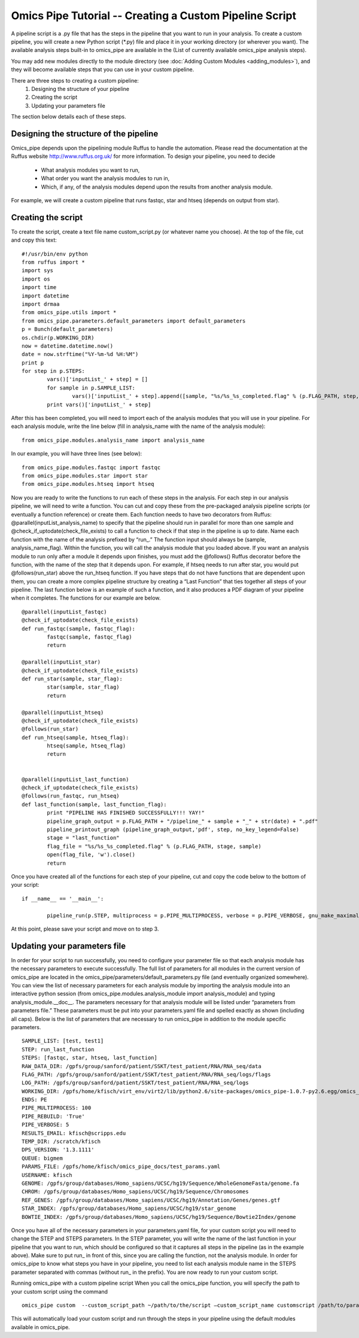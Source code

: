 .. index:: omics_pipe; Custom Pipeline

=======================
Omics Pipe Tutorial -- Creating a Custom Pipeline Script
=======================

A pipeline script is a .py file that has the steps in the pipeline that you want to run in your analysis. 
To create a custom pipeline, you will create a new Python script (*.py) file and place it in your working 
directory (or wherever you want).  The available analysis steps built-in to omics_pipe are available in the
(List of currently available omics_pipe analysis steps).  

You may add new modules directly to the module directory (see :doc:`Adding Custom Modules <adding_modules>`), 
and they will become available steps that you can use in your custom pipeline.  

There are three steps to creating a custom pipeline:
	1.	Designing the structure of your pipeline
	2.	Creating the script
	3.	Updating your parameters file

The section below details each of these steps. 

Designing the structure of the pipeline
=========================
Omics_pipe depends upon the pipelining module Ruffus to handle the automation. Please read the documentation
at the Ruffus website http://www.ruffus.org.uk/ for more information.  To design your pipeline, you need to decide
 - What analysis modules you want to run, 
 - What order you want the analysis modules to run in, 
 - Which, if any, of the analysis modules depend upon the results from another analysis module. 
 
For example, we will create a custom pipeline that runs fastqc, star and htseq (depends on output from star).

Creating the script
==========================
To create the script, create a text file name custom_script.py (or whatever name you choose).  
At the top of the file, cut and copy this text: ::

	#!/usr/bin/env python
	from ruffus import *
	import sys 
	import os
	import time
	import datetime 
	import drmaa
	from omics_pipe.utils import *
	from omics_pipe.parameters.default_parameters import default_parameters 
	p = Bunch(default_parameters)
	os.chdir(p.WORKING_DIR)
	now = datetime.datetime.now()
	date = now.strftime("%Y-%m-%d %H:%M")    
	print p
	for step in p.STEPS:
		vars()['inputList_' + step] = []
		for sample in p.SAMPLE_LIST:
			vars()['inputList_' + step].append([sample, "%s/%s_%s_completed.flag" % (p.FLAG_PATH, step, sample)])
		print vars()['inputList_' + step]

After this has been completed, you will need to import each of the analysis modules that you will use in your pipeline. 
For each analysis module, write the line below (fill in analysis_name with the name of the analysis module): ::

	from omics_pipe.modules.analysis_name import analysis_name

In our example, you will have three lines (see below): ::

	from omics_pipe.modules.fastqc import fastqc
	from omics_pipe.modules.star import star
	from omics_pipe.modules.htseq import htseq

Now you are ready to write the functions to run each of these steps in the analysis.  For each step in our analysis pipeline, 
we will need to write a function.  You can cut and copy these from the pre-packaged analysis pipeline scripts (or eventually
a function reference) or create them.  Each function needs to have two decorators from Ruffus: @parallel(inputList_analysis_name) 
to specify that the pipeline should run in parallel for more than one sample and @check_if_uptodate(check_file_exists) to call a 
function to check if that step in the pipeline is up to date.  Name each function with the name of the analysis prefixed by “run_.”  
The function input should always be (sample, analysis_name_flag).  Within the function, you will call the analysis module that you 
loaded above.  If you want an analysis module to run only after a module it depends upon finishes, you must add the @follows() 
Ruffus decorator before the function, with the name of the step that it depends upon. For example, if htseq needs to run after star, 
you would put @follows(run_star) above the run_htseq function. If you have steps that do not have functions that are dependent 
upon them, you can create a more complex pipeline structure by creating a “Last Function” that ties together all steps of your pipeline. 
The last function below is an example of such a function, and it also produces a PDF diagram of your pipeline when it completes. 
The functions for our example are below. ::


	@parallel(inputList_fastqc)
	@check_if_uptodate(check_file_exists)
	def run_fastqc(sample, fastqc_flag):
		fastqc(sample, fastqc_flag)
		return

	@parallel(inputList_star)
	@check_if_uptodate(check_file_exists)
	def run_star(sample, star_flag):
		star(sample, star_flag)
		return

	@parallel(inputList_htseq)
	@check_if_uptodate(check_file_exists)
	@follows(run_star)
	def run_htseq(sample, htseq_flag):
		htseq(sample, htseq_flag)
		return


	@parallel(inputList_last_function)
	@check_if_uptodate(check_file_exists)
	@follows(run_fastqc, run_htseq)
	def last_function(sample, last_function_flag):
		print "PIPELINE HAS FINISHED SUCCESSFULLY!!! YAY!"
		pipeline_graph_output = p.FLAG_PATH + "/pipeline_" + sample + "_" + str(date) + ".pdf"
		pipeline_printout_graph (pipeline_graph_output,'pdf', step, no_key_legend=False)
		stage = "last_function"
		flag_file = "%s/%s_%s_completed.flag" % (p.FLAG_PATH, stage, sample)
		open(flag_file, 'w').close()
		return  
	
Once you have created all of the functions for each step of your pipeline, cut and copy the code below to the bottom of your script: ::

	if __name__ == '__main__':

		pipeline_run(p.STEP, multiprocess = p.PIPE_MULTIPROCESS, verbose = p.PIPE_VERBOSE, gnu_make_maximal_rebuild_mode = p.PIPE_REBUILD)

At this point, please save your script and move on to step 3.  

Updating your parameters file
==========================
In order for your script to run successfully, you need to configure your parameter file so that each analysis module has the necessary parameters
to execute successfully. The full list of parameters for all modules in the current version of omics_pipe are located in the 
omics_pipe/parameters/default_parameters.py file (and eventually organized somewhere).  You can view the list of necessary parameters for each
analysis module by importing the analysis module into an interactive python session (from omics_pipe.modules.analysis_module import analysis_module) 
and typing analysis_module.__doc__.  The parameters necessary for that analysis module will be listed under “parameters from parameters file.” These
parameters must be put into your parameters.yaml file and spelled exactly as shown (including all caps).   Below is the list of parameters that are 
necessary to run omics_pipe in addition to the module specific parameters. ::

	SAMPLE_LIST: [test, test1]
	STEP: run_last_function
	STEPS: [fastqc, star, htseq, last_function]
	RAW_DATA_DIR: /gpfs/group/sanford/patient/SSKT/test_patient/RNA/RNA_seq/data
	FLAG_PATH: /gpfs/group/sanford/patient/SSKT/test_patient/RNA/RNA_seq/logs/flags
	LOG_PATH: /gpfs/group/sanford/patient/SSKT/test_patient/RNA/RNA_seq/logs
	WORKING_DIR: /gpfs/home/kfisch/virt_env/virt2/lib/python2.6/site-packages/omics_pipe-1.0.7-py2.6.egg/omics_pipe/scripts
	ENDS: PE
	PIPE_MULTIPROCESS: 100
	PIPE_REBUILD: 'True'
	PIPE_VERBOSE: 5
	RESULTS_EMAIL: kfisch@scripps.edu
	TEMP_DIR: /scratch/kfisch
	DPS_VERSION: '1.3.1111'
	QUEUE: bigmem
	PARAMS_FILE: /gpfs/home/kfisch/omics_pipe_docs/test_params.yaml 
	USERNAME: kfisch 
	GENOME: /gpfs/group/databases/Homo_sapiens/UCSC/hg19/Sequence/WholeGenomeFasta/genome.fa
	CHROM: /gpfs/group/databases/Homo_sapiens/UCSC/hg19/Sequence/Chromosomes
	REF_GENES: /gpfs/group/databases/Homo_sapiens/UCSC/hg19/Annotation/Genes/genes.gtf
	STAR_INDEX: /gpfs/group/databases/Homo_sapiens/UCSC/hg19/star_genome
	BOWTIE_INDEX: /gpfs/group/databases/Homo_sapiens/UCSC/hg19/Sequence/Bowtie2Index/genome

Once you have all of the necessary parameters in your parameters.yaml file, for your custom script you will need to change the STEP and STEPS parameters.
In the STEP parameter, you will write the name of the last function in your pipeline that you want to run, which should be configured so that it captures all steps
in the pipeline (as in the example above). Make sure to put run_ in front of this, since you are calling the function, not the analysis module.  In order for 
omics_pipe to know what steps you have in your pipeline, you need to list each analysis module name in the STEPS parameter separated with commas 
(without run_ in the prefix).  You are now ready to run your custom script.

Running omics_pipe with a custom pipeline script
When you call the omics_pipe function, you will specify the path to your custom script using the command ::

	omics_pipe custom  --custom_script_path ~/path/to/the/script –custom_script_name customscript /path/to/parameters.yaml.  

This will automatically load your custom script and run through the steps in your pipeline using the default modules available in omics_pipe.
